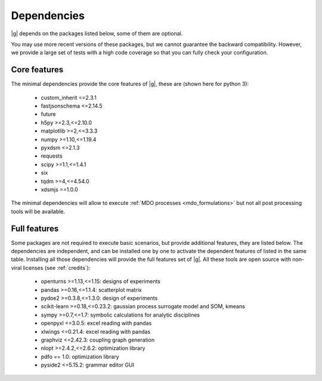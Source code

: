 ..
   Copyright 2021 IRT Saint Exupéry, https://www.irt-saintexupery.com

   This work is licensed under the Creative Commons Attribution-ShareAlike 4.0
   International License. To view a copy of this license, visit
   http://creativecommons.org/licenses/by-sa/4.0/ or send a letter to Creative
   Commons, PO Box 1866, Mountain View, CA 94042, USA.

.. _dependencies:

Dependencies
------------

|g| depends on the packages listed below,
some of them are optional.

You may use more recent versions of these packages,
but we cannot guarantee the backward compatibility.
However,
we provide a large set of tests with a high code
coverage so that you can fully check your configuration.

.. seealso::

   Fully check your configuration with :ref:`test_gemseo`.

Core features
*************

The minimal dependencies provide the core features of |g|,
these are (shown here for python 3):

   - custom_inherit ==2.3.1
   - fastjsonschema <=2.14.5
   - future
   - h5py >=2.3,<=2.10.0
   - matplotlib >=2,<=3.3.3
   - numpy >=1.10,<=1.19.4
   - pyxdsm <=2.1.3
   - requests
   - scipy >=1.1,<=1.4.1
   - six
   - tqdm >=4,<=4.54.0
   - xdsmjs ==1.0.0

The minimal dependencies will allow to execute
:ref:`MDO processes <mdo_formulations>`
but not all post processing tools will be available.

.. _optional-dependencies:

Full features
*************

Some packages are not required to execute basic scenarios,
but provide additional features,
they are listed below.
The dependencies are independent,
and can be installed one by one to activate
the dependent features of listed in the same table.
Installing all those dependencies will provide the
full features set of |g|.
All these tools are open source with non-viral licenses
(see :ref:`credits`):

   - openturns >=1.13,<=1.15: designs of experiments
   - pandas >=0.16,<=1.1.4: scatterplot matrix
   - pydoe2 >=0.3.8,<=1.3.0: design of experiments
   - scikit-learn >=0.18,<=0.23.2: gaussian process surrogate model and SOM, kmeans
   - sympy >=0.7,<=1.7: symbolic calculations for analytic disciplines
   - openpyxl <=3.0.5: excel reading with pandas
   - xlwings <=0.21.4: excel reading with pandas
   - graphviz <=2.42.3: coupling graph generation
   - nlopt >=2.4.2,<=2.6.2: optimization library
   - pdfo == 1.0: optimization library
   - pyside2 <=5.15.2: grammar editor GUI

